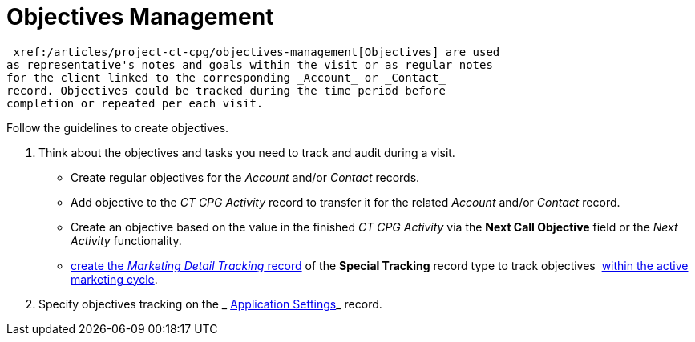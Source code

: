 = Objectives Management

 xref:/articles/project-ct-cpg/objectives-management[Objectives] are used
as representative's notes and goals within the visit or as regular notes
for the client linked to the corresponding _Account_ or _Contact_
record. Objectives could be tracked during the time period before
completion or repeated per each visit.



Follow the guidelines to create objectives.

. Think about the objectives and tasks you need to track and audit
during a visit. 
* Create regular objectives for the _Account_ and/or _Contact_
records.  
* Add objective to the _CT CPG Activity_ record to transfer it for the
related _Account_ and/or _Contact_ record.
* Create an objective based on the value in the finished _CT CPG
Activity_ via the *Next Call Objective* field or the _Next Activity_
functionality.
*  xref:admin-guide/targeting-and-marketing-cycles-management/create-a-new-record-of-marketing-detail-tracking#h2_726145408[create the _Marketing
Detail Tracking_ record] of the *Special Tracking* record type to track
objectives  xref:admin-guide/targeting-and-marketing-cycles-management/ref-guide/index[within the
active marketing cycle].
. Specify objectives tracking on
the _ xref:enable-objectives-tracking.html[Application Settings]_ record.


